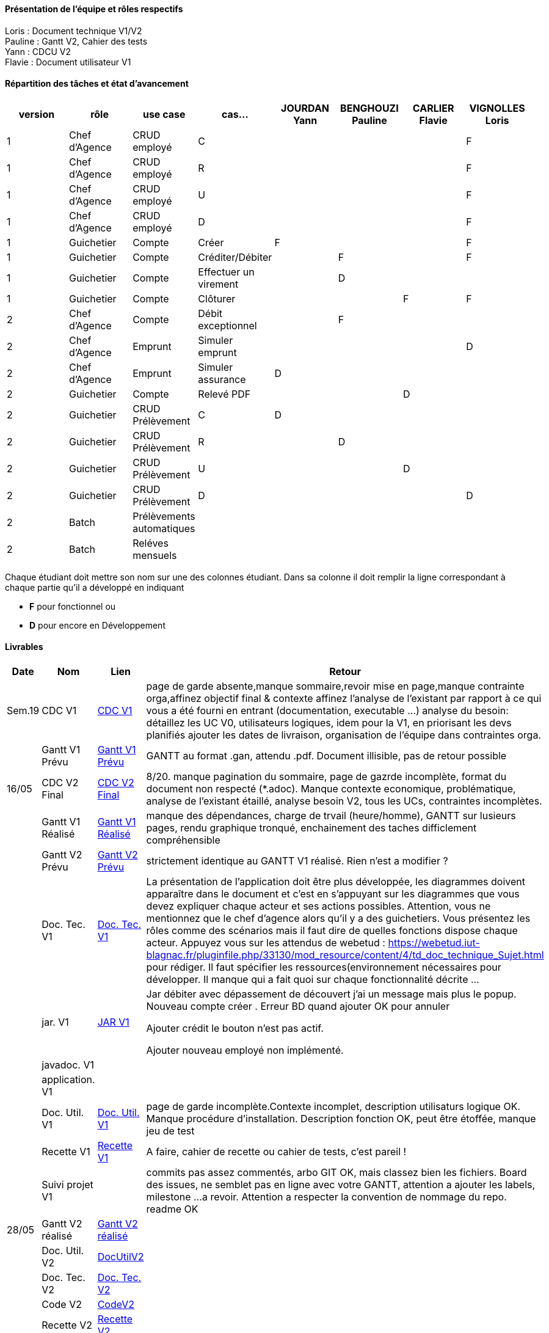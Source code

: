 

==== Présentation de l'équipe et rôles respectifs

Loris : Document technique V1/V2 +
Pauline : Gantt V2, Cahier des tests +
Yann : CDCU V2 +
Flavie : Document utilisateur V1 + 


==== Répartition des tâches et état d'avancement
[options="header,footer"]
|=======================
|version|rôle     |use case   |cas...                 |   JOURDAN Yann | BENGHOUZI Pauline  |   CARLIER Flavie | VIGNOLLES Loris
|1    |Chef d’Agence    |CRUD employé  |C| | | |F
|1    |Chef d’Agence    |CRUD employé  |R| || |F
|1    |Chef d’Agence |CRUD employé  |U| | | |F
|1    |Chef d’Agence   |CRUD employé  |D| | | |F
|1    |Guichetier     | Compte | Créer|F| | | F
|1    |Guichetier     | Compte | Créditer/Débiter|| F| | F
|1    |Guichetier     | Compte | Effectuer un virement||D| |
|1    |Guichetier     | Compte | Clôturer|| | F|F
|2    |Chef d’Agence     | Compte | Débit exceptionnel||F | | 
|2    |Chef d’Agence     | Emprunt | Simuler emprunt|| | |D 
|2    |Chef d’Agence     | Emprunt | Simuler assurance|D| | | 
|2    |Guichetier     | Compte | Relevé PDF|| |D | 
|2    |Guichetier     | CRUD Prélèvement | C|D| | | 
|2    |Guichetier     | CRUD Prélèvement | R||D | | 
|2    |Guichetier     | CRUD Prélèvement | U|| |D | 
|2    |Guichetier     | CRUD Prélèvement | D|| | |D 
|2    |Batch     | Prélèvements automatiques | || | | 
|2    |Batch     | Reléves mensuels | || | | 

|=======================


Chaque étudiant doit mettre son nom sur une des colonnes étudiant.
Dans sa colonne il doit remplir la ligne correspondant à chaque partie qu'il a développé en indiquant

*	*F* pour fonctionnel ou
*	*D* pour encore en Développement

==== Livrables

[cols="1,2,2,5",options=header]
|===
| Date    | Nom         |  Lien                             | Retour
| Sem.19  | CDC V1      |  link:https://github.com/IUT-Blagnac/sae2023-bank-groupe-4a2/blob/8f28443423a79b24ce1e46caaf8d436a187e302a/Version0/CDCU.asciidoc[CDC V1] |           page de garde absente,manque sommaire,revoir mise en page,manque contrainte orga,affinez objectif final & contexte
affinez l'analyse de l'existant par rapport à ce qui vous a été fourni en entrant (documentation, executable ...)
analyse du besoin: détaillez les UC V0, utilisateurs logiques, idem pour la V1, en priorisant les devs planifiés
ajouter les dates de livraison, organisation de l'équipe dans contraintes orga.
|         |Gantt V1 Prévu|   link:https://github.com/IUT-Blagnac/sae2023-bank-groupe-4a2/blob/main/Version0/SAE_Gantt_V1.pdf[Gantt V1 Prévu]                              |GANTT au format .gan, attendu .pdf. Document illisible, pas de retour possible
| 16/05  | CDC V2 Final| link:https://github.com/IUT-Blagnac/sae2023-bank-groupe-4a2/blob/main/Version2/CDCU_V2.asciidoc[CDC V2 Final] |8/20. manque pagination du sommaire, page de gazrde incomplète, format du document non respecté (*.adoc). Manque contexte economique, problématique, analyse de l'existant étaillé, analyse besoin V2, tous les UCs, contraintes incomplètes.  
|         | Gantt V1 Réalisé |  link:https://github.com/IUT-Blagnac/sae2023-bank-groupe-4a2/blob/main/Version0/SAE_Gantt_V1.pdf[Gantt V1 Réalisé] | manque des dépendances, charge de trvail (heure/homme), GANTT sur lusieurs pages, rendu graphique tronqué, enchainement des taches difficlement compréhensible    
|         | Gantt V2 Prévu|  link:https://github.com/IUT-Blagnac/sae2023-bank-groupe-4a2/blob/main/Version2/SAE%20GanttV2.pdf[Gantt V2 Prévu] | strictement identique au GANTT V1 réalisé. Rien n'est a modifier ? 
|         | Doc. Tec. V1 |   link:https://github.com/IUT-Blagnac/sae2023-bank-groupe-4a2/blob/df1ad885ea0dd52ec8da55956fbb802b8f91ad7c/Version1/DocTechV1.adoc[Doc. Tec. V1] |   La présentation de l'application doit être plus développée, les diagrammes doivent apparaître dans le document et c'est en s'appuyant sur les diagrammes que vous devez expliquer chaque acteur et ses actions possibles. Attention, vous ne mentionnez que le chef d'agence alors qu'il y a des guichetiers. Vous présentez les rôles comme des scénarios mais il faut dire de quelles fonctions dispose chaque acteur. Appuyez vous sur les attendus de webetud : https://webetud.iut-blagnac.fr/pluginfile.php/33130/mod_resource/content/4/td_doc_technique_Sujet.html
pour rédiger. Il faut spécifier les ressources(environnement nécessaires pour développer. Il manque qui a fait quoi sur chaque fonctionnalité décrite ...
|         | jar. V1 | link:https://github.com/IUT-Blagnac/sae2023-bank-groupe-4a2/blob/2ccfa79e07a8d8ac0d3422e97bf66d98075b7d07/Version1/Wspces_S2_01_2022_2023_V0/DailyBank/target/DailyBank-1.0-shaded.jar[JAR V1]  |    Jar débiter avec dépassement de découvert j’ai un message mais plus le popup.
Nouveau compte créer . Erreur BD quand ajouter
OK pour annuler

Ajouter crédit le bouton n’est pas actif.

Ajouter nouveau employé non implémenté. 
|         | javadoc. V1 |    |   
|         | application. V1 |    |   
|         | Doc. Util. V1    | link:https://github.com/IUT-Blagnac/sae2023-bank-groupe-4a2/blob/main/Version1/DocUtilisateur/DocUtilisateur.adoc[Doc. Util. V1] |page de garde incomplète.Contexte incomplet, description utilisaturs logique OK. Manque procédure d'installation. Description fonction OK, peut être étoffée, manque jeu de test
|         | Recette V1  | link:https://github.com/IUT-Blagnac/sae2023-bank-groupe-4a2/blob/main/Version1/Cahier%20De%20Recette.adoc[Recette V1] | A faire, cahier de recette ou cahier de tests, c'est pareil !
|         | Suivi projet V1|   | commits pas assez commentés, arbo GIT OK, mais classez bien les fichiers. Board des issues, ne semblet pas en ligne avec votre GANTT, attention a ajouter les labels, milestone ...a revoir. Attention a respecter la convention de nommage du repo. readme OK
| 28/05   | Gantt V2  réalisé    | link:https://github.com/IUT-Blagnac/sae2023-bank-groupe-4a2/blob/main/Version2/Gantt%20V2.pdf[Gantt V2 réalisé] | 
|         | Doc. Util. V2 |      link:https://github.com/IUT-Blagnac/sae2023-bank-groupe-4a2/blob/d797d0b08aade738787b65577421e51721ca181a/Version2/Doc%20Util%20V2/Document%20utilisateur.adoc[DocUtilV2]   |         
|         | Doc. Tec. V2 |      link:https://github.com/IUT-Blagnac/sae2023-bank-groupe-4a2/blob/53e2c58ee017f6bd0ed8d0f352af7ab06f1a6476/Version2/DocTechV2.adoc[Doc. Tec. V2]          |     
|         | Code V2    |   link:https://github.com/IUT-Blagnac/sae2023-bank-groupe-4a2/tree/e9e4c09f7739b461ec821b92186f14554f42259e/Version2/Wspces_S2_01_2022_2023_V0/DailyBank[CodeV2]                  | 
|         | Recette V2 |       link:https://github.com/IUT-Blagnac/sae2023-bank-groupe-4a2/blob/399e4e534330abbdcf5734e98e285eb9151be250/Version2/Cahier%20De%20Recette.adoc[Recette V2]               | 
|         | `jar` Projet |  link:https://github.com/IUT-Blagnac/sae2023-bank-groupe-4a2/blob/f660dc77fec3b8a788a1eaf9dbc4cc904eb66575/Version2/Wspces_S2_01_2022_2023_V0/DailyBank/target/JAR%20V2.jar[JAR V2] | 

|===
